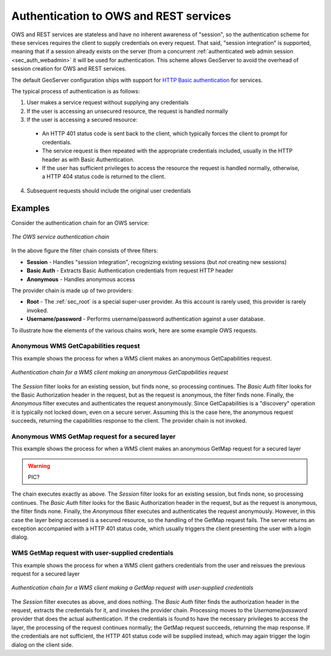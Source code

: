 .. _sec_auth_owsrest:

Authentication to OWS and REST services
=======================================

OWS and REST services are stateless and have no inherent awareness of "session", so the authentication scheme for these services requires the client to supply credentials on every request.  That said, "session integration" is supported, meaning that if a session already exists on the server (from a concurrent :ref:`authenticated web admin session <sec_auth_webadmin>` it will be used for authentication.  This scheme allows GeoServer to avoid the overhead of session creation for OWS and REST services.

The default GeoServer configuration ships with support for `HTTP Basic authentication <http://en.wikipedia.org/wiki/Basic_access_authentication>`_  for services.

The typical process of authentication is as follows:

1. User makes a service request without supplying any credentials
2. If the user is accessing an unsecured resource, the request is handled normally
3. If the user is accessing a secured resource:

  * An HTTP 401 status code is sent back to the client, which typically forces the client to prompt for credentials.
  * The service request is then repeated with the appropriate credentials included, usually in the HTTP header as with Basic Authentication. 
  * If the user has sufficient privileges to access the resource the request is handled normally, otherwise, a HTTP 404 status code is returned to the client.

4. Subsequent requests should include the original user credentials


Examples
--------

Consider the authentication chain for an OWS service:

.. figure:: images/auth_chain_ogc1.png
   :align: center

   *The OWS service authentication chain*

In the above figure the filter chain consists of three filters:

* **Session** - Handles "session integration", recognizing existing sessions (but *not* creating new sessions)
* **Basic Auth** - Extracts Basic Authentication credentials from request HTTP header
* **Anonymous** - Handles anonymous access

The provider chain is made up of two providers:

* **Root** - The :ref:`sec_root` is a special super-user provider.  As this account is rarely used, this provider is rarely invoked.
* **Username/password** - Performs username/password authentication against a user database.

To illustrate how the elements of the various chains work, here are some example OWS requests. 

Anonymous WMS GetCapabilities request
~~~~~~~~~~~~~~~~~~~~~~~~~~~~~~~~~~~~~

This example shows the process for when a WMS client makes an anonymous GetCapabilities request.

.. figure:: images/auth_chain_ogc2.png
   :align: center

   *Authentication chain for a WMS client making an anonymous GetCapabilities request*

The *Session* filter looks for an existing session, but finds none, so processing continues. The *Basic Auth* filter looks for the Basic Authorization header in the request, but as the request is anonymous, the filter finds none. Finally, the *Anonymous* filter executes and authenticates the request anonymously.  Since GetCapabilities is a "discovery" operation it is typically not locked down, even on a secure server. Assuming this is the case here, the anonymous request succeeds, returning the capabilities response to the client.  The provider chain is not invoked.

Anonymous WMS GetMap request for a secured layer
~~~~~~~~~~~~~~~~~~~~~~~~~~~~~~~~~~~~~~~~~~~~~~~~

This example shows the process for when a WMS client makes an anonymous GetMap request for a secured layer

.. warning:: PIC?

The chain executes exactly as above.  The *Session* filter looks for an existing session, but finds none, so processing continues. The *Basic Auth* filter looks for the Basic Authorization header in the request, but as the request is anonymous, the filter finds none. Finally, the *Anonymous* filter executes and authenticates the request anonymously.  However, in this case the layer being accessed is a secured resource, so the handling of the GetMap request fails.  The server returns an exception accompanied with a HTTP 401 status code, which usually triggers the client presenting the user with a login dialog. 

WMS GetMap request with user-supplied credentials
~~~~~~~~~~~~~~~~~~~~~~~~~~~~~~~~~~~~~~~~~~~~~~~~~

This example shows the process for when a WMS client gathers credentials from the user and reissues the previous request for a secured layer

.. figure:: images/auth_chain_ogc3.png
   :align: center

   *Authentication chain for a WMS client making a GetMap request with user-supplied credentials*

The *Session* filter executes as above, and does nothing.  The *Basic Auth* filter finds the authorization header in the request, extracts the credentials for it, and invokes the provider chain.  Processing moves to the *Username/password* provider that does the actual authentication. If the credentials is found to have the necessary privileges to access the layer, the processing of the request continues normally; the 
GetMap request succeeds, returning the map response.  If the credentials are not sufficient, the HTTP 401 status code will be supplied instead, which may again trigger the login dialog on the client side.
